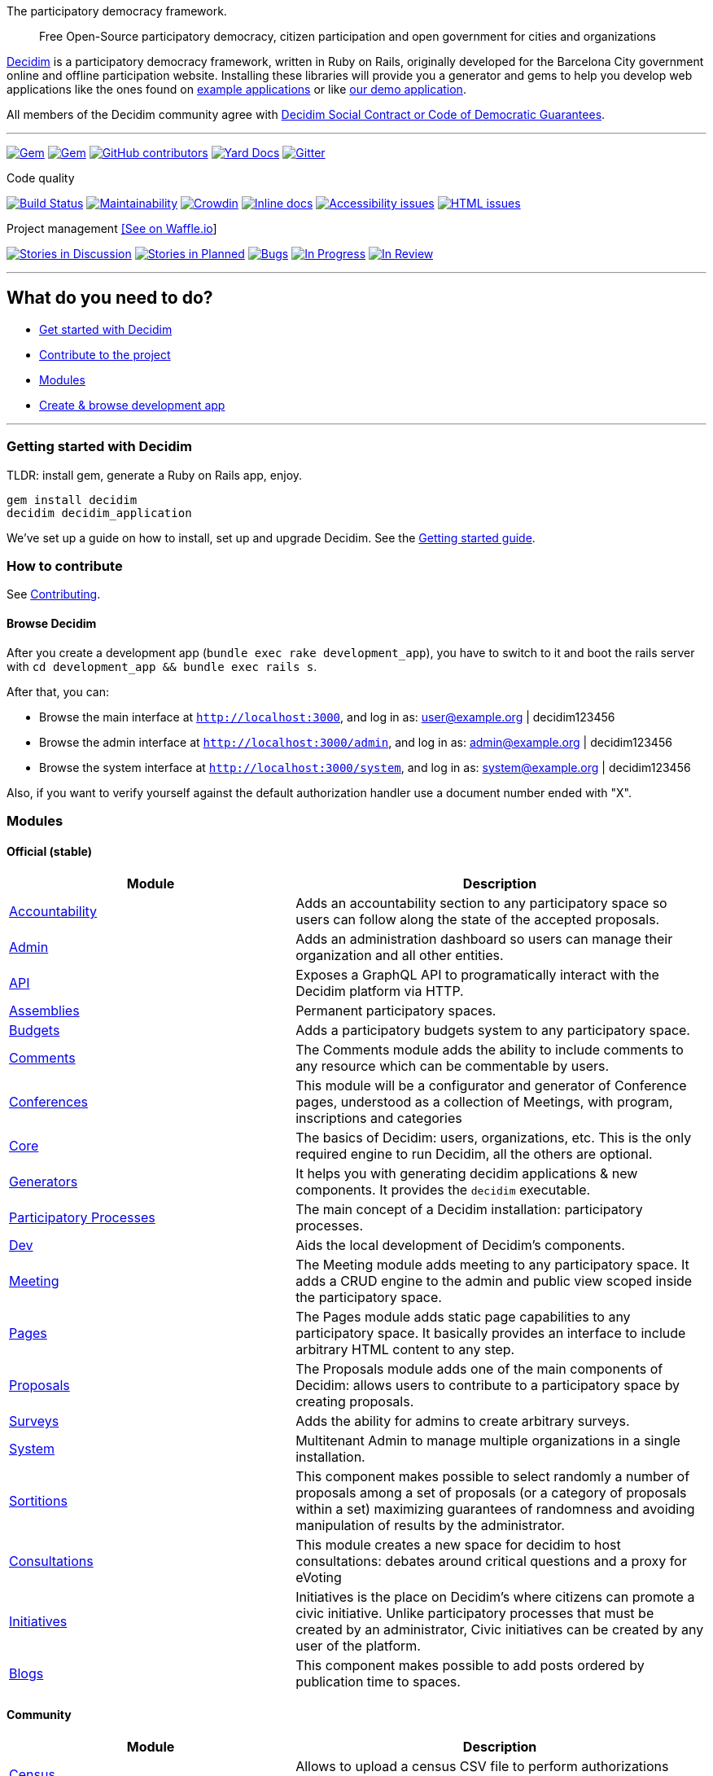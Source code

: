 The participatory democracy framework.

________________________________________________________________________________________________________________
Free Open-Source participatory democracy, citizen participation and open
government for cities and organizations
________________________________________________________________________________________________________________

https://decidim.org[Decidim] is a participatory democracy framework,
written in Ruby on Rails, originally developed for the Barcelona City
government online and offline participation website. Installing these
libraries will provide you a generator and gems to help you develop web
applications like the ones found on link:#example-applications[example
applications] or like http://staging.decidim.codegram.com[our demo
application].

All members of the Decidim community agree with
http://www.decidim.org/contract/[Decidim Social Contract or Code of
Democratic Guarantees].

'''''

https://rubygems.org/gems/decidim[image:https://img.shields.io/gem/v/decidim.svg[Gem]]
https://rubygems.org/gems/decidim[image:https://img.shields.io/gem/dt/decidim.svg[Gem]]
https://github.com/decidim/decidim/graphs/contributors[image:https://img.shields.io/github/contributors/decidim/decidim.svg[GitHub
contributors]]
http://rubydoc.info/github/decidim/decidim/master[image:http://img.shields.io/badge/yard-docs-blue.svg[Yard
Docs]]
https://gitter.im/decidim/decidim[image:https://img.shields.io/gitter/room/nwjs/nw.js.svg[Gitter]]

Code quality

https://circleci.com/gh/decidim/decidim[image:https://img.shields.io/circleci/project/github/decidim/decidim/master.svg[Build
Status]]
https://codeclimate.com/github/decidim/decidim/maintainability[image:https://api.codeclimate.com/v1/badges/ad8fa445086e491486b6/maintainability[Maintainability]]
https://crowdin.com/project/decidim[image:https://d322cqt584bo4o.cloudfront.net/decidim/localized.svg[Crowdin]]
http://inch-ci.org/github/decidim/decidim[image:http://inch-ci.org/github/decidim/decidim.svg?branch=master[Inline
docs]]
https://rocketvalidator.com/badges/link?url=http://staging.decidim.codegram.com/&report=a11y[image:https://rocketvalidator.com/badges/a11y_issues.svg?url=http://staging.decidim.codegram.com/[Accessibility
issues]]
https://rocketvalidator.com/badges/link?url=http://staging.decidim.codegram.com/&report=html[image:https://rocketvalidator.com/badges/html_issues.svg?url=http://staging.decidim.codegram.com/[HTML
issues]]

Project management https://waffle.io/decidim/decidim[[See on Waffle.io]]

https://github.com/decidim/decidim/issues?q=is%3Aopen+is%3Aissue+label%3Adiscussion[image:https://img.shields.io/waffle/label/decidim/decidim/discussion.svg[Stories
in Discussion]]
https://github.com/decidim/decidim/issues?q=is%3Aopen+is%3Aissue+label%3Aplanned[image:https://img.shields.io/waffle/label/decidim/decidim/planned.svg[Stories
in Planned]]
https://github.com/decidim/decidim/issues?q=is%3Aopen+is%3Aissue+label%3Abug[image:https://img.shields.io/waffle/label/decidim/decidim/bug.svg[Bugs]]
https://github.com/decidim/decidim/issues?q=is%3Aopen+is%3Aissue+label%3Ain-progress[image:https://img.shields.io/waffle/label/decidim/decidim/in-progress.svg[In
Progress]]
https://github.com/decidim/decidim/issues?q=is%3Aopen+is%3Aissue+label%3Ain-review[image:https://img.shields.io/waffle/label/decidim/decidim/in-review.svg[In
Review]]

'''''

[[what-do-you-need-to-do]]
What do you need to do?
-----------------------

* link:#getting-started-with-decidim[Get started with Decidim]
* link:#how-to-contribute[Contribute to the project]
* link:#modules[Modules]
* link:#browse-decidim[Create & browse development app]

'''''

[[getting-started-with-decidim]]
Getting started with Decidim
~~~~~~~~~~~~~~~~~~~~~~~~~~~~

TLDR: install gem, generate a Ruby on Rails app, enjoy.

[source,console]
----
gem install decidim
decidim decidim_application
----

We've set up a guide on how to install, set up and upgrade Decidim. See
the
https://github.com/decidim/decidim/blob/master/docs/getting_started.md[Getting
started guide].

[[how-to-contribute]]
How to contribute
~~~~~~~~~~~~~~~~~

See link:CONTRIBUTING.md[Contributing].

[[browse-decidim]]
Browse Decidim
^^^^^^^^^^^^^^

After you create a development app (`bundle exec rake development_app`),
you have to switch to it and boot the rails server with
`cd development_app && bundle exec rails s`.

After that, you can:

* Browse the main interface at `http://localhost:3000`, and log in as:
user@example.org | decidim123456
* Browse the admin interface at `http://localhost:3000/admin`, and log
in as: admin@example.org | decidim123456
* Browse the system interface at `http://localhost:3000/system`, and log
in as: system@example.org | decidim123456

Also, if you want to verify yourself against the default authorization
handler use a document number ended with "X".

[[modules]]
Modules
~~~~~~~

[[official-stable]]
Official (stable)
^^^^^^^^^^^^^^^^^

[width="100%",cols="41%,59%",options="header",]
|=======================================================================
|Module |Description
|https://github.com/decidim/decidim/tree/master/decidim-accountability[Accountability]
|Adds an accountability section to any participatory space so users can
follow along the state of the accepted proposals.

|https://github.com/decidim/decidim/tree/master/decidim-admin[Admin]
|Adds an administration dashboard so users can manage their organization
and all other entities.

|https://github.com/decidim/decidim/tree/master/decidim-api[API]
|Exposes a GraphQL API to programatically interact with the Decidim
platform via HTTP.

|https://github.com/decidim/decidim/tree/master/decidim-assemblies[Assemblies]
|Permanent participatory spaces.

|https://github.com/decidim/decidim/tree/master/decidim-budgets[Budgets]
|Adds a participatory budgets system to any participatory space.

|https://github.com/decidim/decidim/tree/master/decidim-comments[Comments]
|The Comments module adds the ability to include comments to any
resource which can be commentable by users.

|https://github.com/decidim/decidim/tree/master/decidim-conferences[Conferences]
|This module will be a configurator and generator of Conference pages,
understood as a collection of Meetings, with program, inscriptions and
categories

|https://github.com/decidim/decidim/tree/master/decidim-core[Core] |The
basics of Decidim: users, organizations, etc. This is the only required
engine to run Decidim, all the others are optional.

|https://github.com/decidim/decidim/tree/master/decidim-generators[Generators]
|It helps you with generating decidim applications & new components. It
provides the `decidim` executable.

|https://github.com/decidim/decidim/tree/master/decidim-participatory_processes[Participatory
Processes] |The main concept of a Decidim installation: participatory
processes.

|https://github.com/decidim/decidim/tree/master/decidim-dev[Dev] |Aids
the local development of Decidim's components.

|https://github.com/decidim/decidim/tree/master/decidim-meetings[Meeting]
|The Meeting module adds meeting to any participatory space. It adds a
CRUD engine to the admin and public view scoped inside the participatory
space.

|https://github.com/decidim/decidim/tree/master/decidim-pages[Pages]
|The Pages module adds static page capabilities to any participatory
space. It basically provides an interface to include arbitrary HTML
content to any step.

|https://github.com/decidim/decidim/tree/master/decidim-proposals[Proposals]
|The Proposals module adds one of the main components of Decidim: allows
users to contribute to a participatory space by creating proposals.

|https://github.com/decidim/decidim/tree/master/decidim-surveys[Surveys]
|Adds the ability for admins to create arbitrary surveys.

|https://github.com/decidim/decidim/tree/master/decidim-system[System]
|Multitenant Admin to manage multiple organizations in a single
installation.

|https://github.com/decidim/decidim/tree/master/decidim-sortitions[Sortitions]
|This component makes possible to select randomly a number of proposals
among a set of proposals (or a category of proposals within a set)
maximizing guarantees of randomness and avoiding manipulation of results
by the administrator.

|https://github.com/decidim/decidim/tree/master/decidim-consultations[Consultations]
|This module creates a new space for decidim to host consultations:
debates around critical questions and a proxy for eVoting

|https://github.com/decidim/decidim/tree/master/decidim-initiatives[Initiatives]
|Initiatives is the place on Decidim's where citizens can promote a
civic initiative. Unlike participatory processes that must be created by
an administrator, Civic initiatives can be created by any user of the
platform.

|https://github.com/decidim/decidim/tree/master/decidim-blogs[Blogs]
|This component makes possible to add posts ordered by publication time
to spaces.
|=======================================================================

[[community]]
Community
^^^^^^^^^

[width="100%",cols="41%,59%",options="header",]
|=======================================================================
|Module |Description
|https://github.com/diputacioBCN/decidim-diba/tree/master/decidim-census[Census]
|Allows to upload a census CSV file to perform authorizations against
real users parameterised by their age.

|https://github.com/podemos-info/decidim-module-crowdfundings[Crowdfunding]
|This rails engine implements a Decidim component that allows to the
administrators to configure crowfunding campaigns for a participatory
space.

|https://github.com/AjuntamentdeBarcelona/decidim-barcelona/tree/master/decidim-dataviz[DataViz]
|The Dataviz module adds the PAM data visualizations to any
participatory process but it is intended to be used just for the PAM
participatory process.

|https://github.com/ElectricThings/decidim-members[Members] |Members
list and search plugin for Decidim

|https://github.com/OpenSourcePolitics/decidim-polis[Pol.is] |Pol.is
integration on Decidim

|https://github.com/OpenSourcePolitics/decidim-user-export[User Export]
|Allow user export

|https://github.com/diputacioBCN/decidim-diba/tree/master/decidim-diba_census_api[Verification
DIBA Census API] |A decidim package to provice user authorizations
agains the Diputació of Barcelona census API

|https://github.com/podemos-info/decidim-module-census_connector[Verification
Podemos Census API] |A decidim package to provice user authorizations
against the Podemos census API

|https://github.com/podemos-info/decidim-module-votings[Votings] |An
administrator can add one or more votings to a participatory process or
assambly
|=======================================================================

[[following-our-license]]
Following our license
~~~~~~~~~~~~~~~~~~~~~

If you plan to release your application you'll need to publish it using
the same license: GPL Affero 3. We recommend doing that on GitHub before
publishing, you can read more on
"http://producingoss.com/en/governments-and-open-source.html#starting-open-for-govs[Being
Open Source From Day One is Especially Important for Government
Projects]". If you have any trouble you can contact us on
https://gitter.im/decidim/decidim[Gitter].

[[example-applications]]
Example applications
~~~~~~~~~~~~~~~~~~~~

Since Decidim is a ruby gem, you can check out the
https://github.com/decidim/decidim/network/dependents?type=application[dependent
repositories] to see how many applications are on the wild or tests that
other developers have made. Here's a partial list with some of the
projects that have used Decidim:

* http://staging.decidim.codegram.com[Demo]
* https://decidim.barcelona[Decidim Barcelona] -
https://github.com/AjuntamentdeBarcelona/decidim-barcelona[View code]
* https://www.lhon-participa.cat[L'H ON Participa] -
https://github.com/HospitaletDeLlobregat/decidim-hospitalet[View code]
* https://participa.terrassa.cat[Decidim Terrassa] -
https://github.com/AjuntamentDeTerrassa/decidim-terrassa[View code]
* https://decidim.sabadell.cat[Decidim Sabadell] -
https://github.com/AjuntamentDeSabadell/decidim-sabadell[View code]
* https://participa.gavaciutat.cat[Decidim Gavà] -
https://github.com/AjuntamentDeGava/decidim-gava[View code]
* https://decidim.santcugat.cat/[Decidim Sant Cugat] -
https://github.com/AjuntamentdeSantCugat/decidim-sant_cugat[View code]
* http://participa.vilanova.cat[Vilanova Participa] -
https://github.com/vilanovailageltru/decidim-vilanova[View code]
* https://erabaki.pamplona.es[Erabaki Pamplona] -
https://github.com/ErabakiPamplona/erabaki[View code]
* https://www.decidimmataro.cat[Decidim Mataró] -
https://github.com/AjuntamentDeMataro/decidim-mataro[View code]
* https://cndp.opensourcepolitics.eu/[Commission Nationale du Débat
Public (France)]
* https://meta.decidim.barcelona/[MetaDecidim] -
https://github.com/decidim/metadecidim[View Code]
